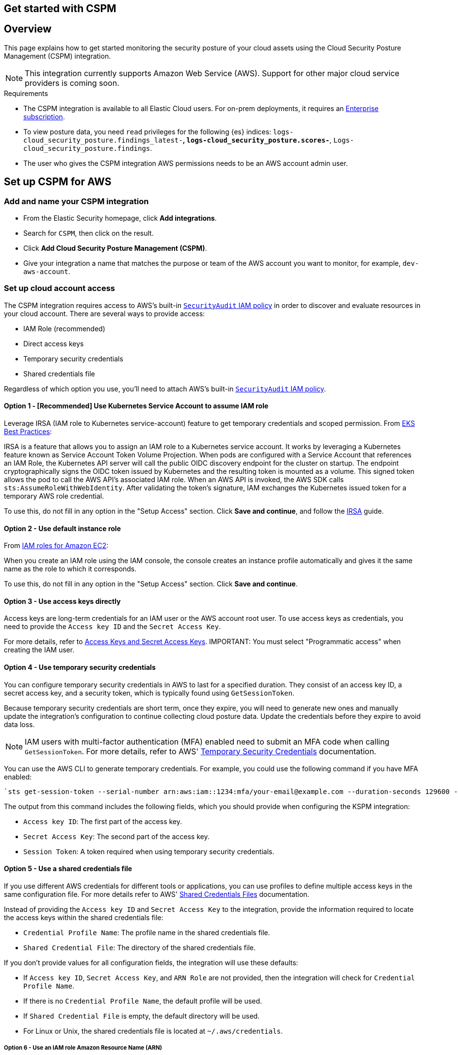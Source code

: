 [[cspm-get-started]]
== Get started with CSPM

[discrete]
[[cspm-overview]]
== Overview

This page explains how to get started monitoring the security posture of your cloud assets using the Cloud Security Posture Management (CSPM) integration.

NOTE: This integration currently supports Amazon Web Service (AWS). Support for other major cloud service providers is coming soon.

.Requirements
[sidebar]
--
* The CSPM integration is available to all Elastic Cloud users. For on-prem deployments, it requires an https://www.elastic.co/pricing[Enterprise subscription].
* To view posture data, you need `read` privileges for the following {es} indices: `logs-cloud_security_posture.findings_latest-*`, `logs-cloud_security_posture.scores-*`, `Logs-cloud_security_posture.findings`.
* The user who gives the CSPM integration AWS permissions needs to be an AWS account admin user.
--

[discrete]
[[cspm-setup]]
== Set up CSPM for AWS

[discrete]
[[cspm-add-and-name-integration]]
=== Add and name your CSPM integration
* From the Elastic Security homepage, click *Add integrations*.
* Search for `CSPM`, then click on the result.
* Click *Add Cloud Security Posture Management (CSPM)*.
* Give your integration a name that matches the purpose or team of the AWS account you want to monitor, for example, `dev-aws-account`.

[discrete]
=== Set up cloud account access
The CSPM integration requires access to AWS’s built-in https://docs.aws.amazon.com/IAM/latest/UserGuide/access_policies_job-functions.html#jf_security-auditor[`SecurityAudit` IAM policy] in order to discover and evaluate resources in your cloud account. There are several ways to provide access:

* IAM Role (recommended)
* Direct access keys
* Temporary security credentials
* Shared credentials file

Regardless of which option you use, you’ll need to attach AWS’s built-in https://docs.aws.amazon.com/IAM/latest/UserGuide/access_policies_job-functions.html#jf_security-auditor[`SecurityAudit` IAM policy].

[discrete]
[[cspm-use-irsa]]
==== Option 1 - [Recommended] Use Kubernetes Service Account to assume IAM role

Leverage IRSA (IAM role to Kubernetes service-account) feature to get temporary credentials and scoped permission.
From https://aws.github.io/aws-eks-best-practices/security/docs/iam/#iam-roles-for-service-accounts-irsa[EKS Best Practices]:

IRSA is a feature that allows you to assign an IAM role to a Kubernetes service account. It works by leveraging a Kubernetes feature known as Service Account Token Volume Projection. When pods are configured with a Service Account that references an IAM Role, the Kubernetes API server will call the public OIDC discovery endpoint for the cluster on startup. The endpoint cryptographically signs the OIDC token issued by Kubernetes and the resulting token is mounted as a volume. This signed token allows the pod to call the AWS API's associated IAM role. When an AWS API is invoked, the AWS SDK calls `sts:AssumeRoleWithWebIdentity`. After validating the token's signature, IAM exchanges the Kubernetes issued token for a temporary AWS role credential.

To use this, do not fill in any option in the "Setup Access" section. Click *Save and continue*, and follow the https://docs.aws.amazon.com/eks/latest/userguide/iam-roles-for-service-accounts.html[IRSA] guide.

[discrete]
[[cspm-use-instance-role]]
==== Option 2 - Use default instance role
From https://docs.aws.amazon.com/AWSEC2/latest/UserGuide/iam-roles-for-amazon-ec2.html[IAM roles for Amazon EC2]:

When you create an IAM role using the IAM console, the console creates an instance profile automatically and gives it the same name as the role to which it corresponds.

To use this, do not fill in any option in the "Setup Access" section. Click *Save and continue*.

[discrete]
[[cspm-use-keys-directly]]
==== Option 3 - Use access keys directly
Access keys are long-term credentials for an IAM user or the AWS account root user. To use access keys as credentials, you need to provide the `Access key ID` and the `Secret Access Key`.

For more details, refer to https://docs.aws.amazon.com/general/latest/gr/aws-sec-cred-types.html[Access Keys and Secret Access Keys].
IMPORTANT: You must select "Programmatic access" when creating the IAM user.

[discrete]
[[cspm-use-temp-credentials]]
==== Option 4 - Use temporary security credentials
You can configure temporary security credentials in AWS to last for a specified duration. They consist of an access key ID, a secret access key, and a security token, which is typically found using `GetSessionToken`.

Because temporary security credentials are short term, once they expire, you will need to generate new ones and manually update the integration's configuration to continue collecting cloud posture data. Update the credentials before they expire to avoid data loss.

NOTE: IAM users with multi-factor authentication (MFA) enabled need to submit an MFA code when calling `GetSessionToken`. For more details, refer to AWS' https://docs.aws.amazon.com/IAM/latest/UserGuide/id_credentials_temp.html[Temporary Security Credentials] documentation.

You can use the AWS CLI to generate temporary credentials. For example, you could use the following command if you have MFA enabled:

[source,console]
----------------------------------
`sts get-session-token --serial-number arn:aws:iam::1234:mfa/your-email@example.com --duration-seconds 129600 --token-code 123456`
----------------------------------

The output from this command includes the following fields, which you should provide when configuring the KSPM integration:

* `Access key ID`: The first part of the access key.
* `Secret Access Key`: The second part of the access key.
* `Session Token`: A token required when using temporary security credentials.

[discrete]
[[cspm-use-a-shared-credentials-file]]
==== Option 5 - Use a shared credentials file
If you use different AWS credentials for different tools or applications, you can use profiles to define multiple access keys in the same configuration file. For more details refer to AWS' https://docs.aws.amazon.com/sdkref/latest/guide/file-format.html[Shared Credentials Files] documentation.

Instead of providing the `Access key ID` and `Secret Access Key` to the integration, provide the information required to locate the access keys within the shared credentials file:

* `Credential Profile Name`: The profile name in the shared credentials file.
* `Shared Credential File`: The directory of the shared credentials file.

If you don't provide values for all configuration fields, the integration will use these defaults:

- If `Access key ID`, `Secret Access Key`, and `ARN Role` are not provided, then the integration will check for `Credential Profile Name`.
- If there is no `Credential Profile Name`, the default profile will be used.
- If `Shared Credential File` is empty, the default directory will be used.
  - For Linux or Unix, the shared credentials file is located at `~/.aws/credentials`.

[discrete]
[[cspm-use-iam-arn]]
===== Option 6 - Use an IAM role Amazon Resource Name (ARN)
An IAM role Amazon Resource Name (ARN) is an IAM identity that you can create in your AWS account. You define the role's permissions.
Roles do not have standard long-term credentials such as passwords or access keys.
Instead, when you assume a role, it provides you with temporary security credentials for your session.

[discrete]
[[cspm-finish-setup]]
=== Finish CSPM setup
Once you’ve provided AWS credentials:

* If you want to monitor an AWS account where you have not yet deployed {agent}, select *New Hosts* under “Where to add this integration”.
* Name the {agent} policy. Use a name that matches the purpose or team of the cloud account or accounts you want to monitor. For example, `dev-aws-account`.
* Click *Save and continue*, then *Add {agent} to your hosts*. The Add agent wizard appears and provides {agent} binaries which you can download and deploy to your AWS account.
